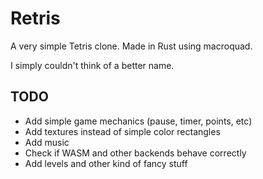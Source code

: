 * Retris

A very simple Tetris clone. Made in Rust using macroquad.

I simply couldn't think of a better name.

** TODO
- Add simple game mechanics (pause, timer, points, etc)
- Add textures instead of simple color rectangles
- Add music
- Check if WASM and other backends behave correctly
- Add levels and other kind of fancy stuff
